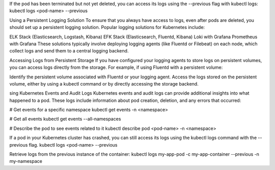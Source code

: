 If the pod has been terminated but not yet deleted, you can access its logs using the --previous flag with kubectl logs:
kubectl logs <pod-name> --previous

Using a Persistent Logging Solution
To ensure that you always have access to logs, even after pods are deleted, you should set up a persistent logging solution. 
Popular logging solutions for Kubernetes include:

ELK Stack (Elasticsearch, Logstash, Kibana)
EFK Stack (Elasticsearch, Fluentd, Kibana)
Loki with Grafana
Prometheus with Grafana
These solutions typically involve deploying logging agents (like Fluentd or Filebeat) on each node, which collect logs and 
send them to a central logging backend.

Accessing Logs from Persistent Storage
If you have configured your logging agents to store logs on persistent volumes, you can access logs directly from the storage. 
For example, if using Fluentd with a persistent volume:

Identify the persistent volume associated with Fluentd or your logging agent.
Access the logs stored on the persistent volume, either by using a kubectl command or by directly accessing the storage backend.

sing Kubernetes Events and Audit Logs
Kubernetes events and audit logs can provide additional insights into what happened to a pod. 
These logs include information about pod creation, deletion, and any errors that occurred:

# Get events for a specific namespace
kubectl get events -n <namespace>

# Get all events
kubectl get events --all-namespaces

# Describe the pod to see events related to it
kubectl describe pod <pod-name> -n <namespace>

If a pod in your Kubernetes cluster has crashed, you can still access its logs using the kubectl logs command with the --previous flag.
kubectl logs <pod-name> --previous

Retrieve logs from the previous instance of the container:
kubectl logs my-app-pod -c my-app-container --previous -n my-namespace